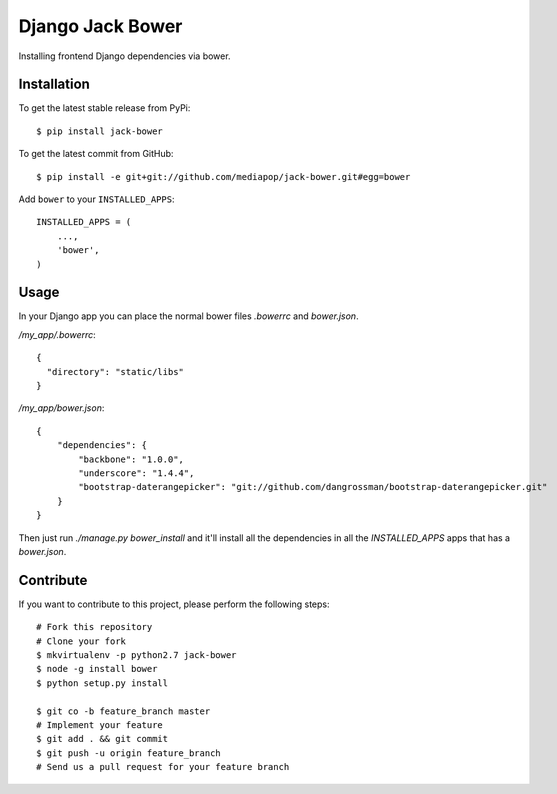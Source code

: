 Django Jack Bower
=================

Installing frontend Django dependencies via bower.

Installation
------------

To get the latest stable release from PyPi::

    $ pip install jack-bower

To get the latest commit from GitHub::

    $ pip install -e git+git://github.com/mediapop/jack-bower.git#egg=bower

Add ``bower`` to your ``INSTALLED_APPS``::

    INSTALLED_APPS = (
        ...,
        'bower',
    )


Usage
-----

In your Django app you can place the normal bower files `.bowerrc` and
`bower.json`.

`/my_app/.bowerrc`::

    {
      "directory": "static/libs"
    }

`/my_app/bower.json`::

    {
        "dependencies": {
            "backbone": "1.0.0",
            "underscore": "1.4.4",
            "bootstrap-daterangepicker": "git://github.com/dangrossman/bootstrap-daterangepicker.git"
        }
    }

Then just run `./manage.py bower_install` and it'll install all the dependencies
in all the `INSTALLED_APPS` apps that has a `bower.json`.


Contribute
----------

If you want to contribute to this project, please perform the following steps::

    # Fork this repository
    # Clone your fork
    $ mkvirtualenv -p python2.7 jack-bower
    $ node -g install bower
    $ python setup.py install

    $ git co -b feature_branch master
    # Implement your feature
    $ git add . && git commit
    $ git push -u origin feature_branch
    # Send us a pull request for your feature branch
